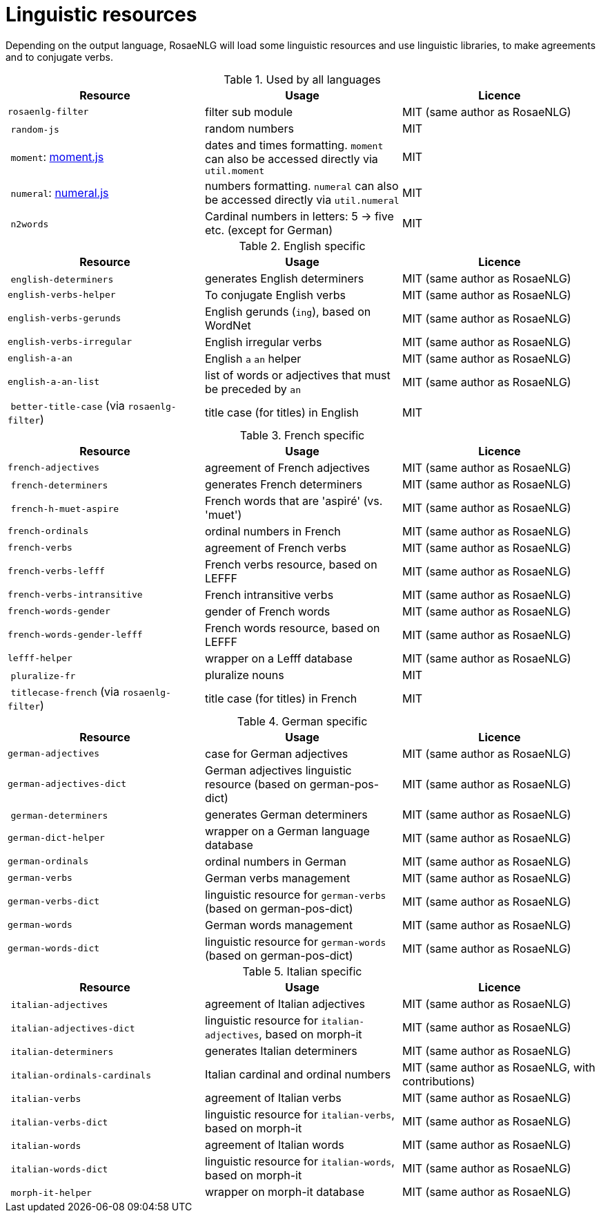 = Linguistic resources

Depending on the output language, RosaeNLG will load some linguistic resources and use linguistic libraries, to make agreements and to conjugate verbs.

.Used by all languages
[options="header"]
|=====================================================================
| Resource | Usage | Licence
| `rosaenlg-filter` | filter sub module | MIT (same author as RosaeNLG)
| `random-js` | random numbers | MIT
| `moment`: http://momentjs.com[moment.js] | dates and times formatting. `moment` can also be accessed directly via `util.moment` | MIT
| `numeral`: http://numeraljs.com[numeral.js] | numbers formatting. `numeral` can also be accessed directly via `util.numeral` | MIT
| `n2words` | Cardinal numbers in letters: 5 -> five etc. (except for German) | MIT
|=====================================================================

.English specific
[options="header"]
|=====================================================================
| Resource | Usage | Licence
| `english-determiners` | generates English determiners | MIT (same author as RosaeNLG)
| `english-verbs-helper` | To conjugate English verbs | MIT (same author as RosaeNLG)
| `english-verbs-gerunds` | English gerunds (`ing`), based on WordNet | MIT (same author as RosaeNLG)
| `english-verbs-irregular` | English irregular verbs | MIT (same author as RosaeNLG)
| `english-a-an` | English `a` `an` helper | MIT (same author as RosaeNLG)
| `english-a-an-list` | list of words or adjectives that must be preceded by `an` | MIT (same author as RosaeNLG)
| `better-title-case` (via `rosaenlg-filter`) | title case (for titles) in English | MIT
|=====================================================================

.French specific
[options="header"]
|=====================================================================
| Resource | Usage | Licence
| `french-adjectives` | agreement of French adjectives | MIT (same author as RosaeNLG)
| `french-determiners` | generates French determiners | MIT (same author as RosaeNLG)
| `french-h-muet-aspire` | French words that are 'aspiré' (vs. 'muet') | MIT (same author as RosaeNLG)
| `french-ordinals` | ordinal numbers in French | MIT (same author as RosaeNLG)
| `french-verbs` | agreement of French verbs | MIT (same author as RosaeNLG)
| `french-verbs-lefff` | French verbs resource, based on LEFFF | MIT (same author as RosaeNLG)
| `french-verbs-intransitive` | French intransitive verbs | MIT (same author as RosaeNLG)
| `french-words-gender` | gender of French words | MIT (same author as RosaeNLG)
| `french-words-gender-lefff` | French words resource, based on LEFFF | MIT (same author as RosaeNLG)
| `lefff-helper` | wrapper on a Lefff database | MIT (same author as RosaeNLG)
| `pluralize-fr` | pluralize nouns | MIT
| `titlecase-french` (via `rosaenlg-filter`) | title case (for titles) in French | MIT
|=====================================================================

.German specific
[options="header"]
|=====================================================================
| Resource | Usage | Licence
| `german-adjectives` | case for German adjectives | MIT (same author as RosaeNLG)
| `german-adjectives-dict` | German adjectives linguistic resource (based on german-pos-dict) | MIT (same author as RosaeNLG)
| `german-determiners` | generates German determiners | MIT (same author as RosaeNLG)
| `german-dict-helper` | wrapper on a German language database | MIT (same author as RosaeNLG)
| `german-ordinals` | ordinal numbers in German | MIT (same author as RosaeNLG)
| `german-verbs` | German verbs management | MIT (same author as RosaeNLG)
| `german-verbs-dict` | linguistic resource for `german-verbs` (based on german-pos-dict) | MIT (same author as RosaeNLG)
| `german-words` | German words management | MIT (same author as RosaeNLG)
| `german-words-dict` | linguistic resource for `german-words` (based on german-pos-dict) | MIT (same author as RosaeNLG)
|=====================================================================

.Italian specific
[options="header"]
|=====================================================================
| Resource | Usage | Licence
| `italian-adjectives` | agreement of Italian adjectives | MIT (same author as RosaeNLG)
| `italian-adjectives-dict` | linguistic resource for `italian-adjectives`, based on morph-it | MIT (same author as RosaeNLG)
| `italian-determiners` | generates Italian determiners | MIT (same author as RosaeNLG)
| `italian-ordinals-cardinals` | Italian cardinal and ordinal numbers | MIT (same author as RosaeNLG, with contributions)
| `italian-verbs` | agreement of Italian verbs | MIT (same author as RosaeNLG)
| `italian-verbs-dict` | linguistic resource for `italian-verbs`, based on morph-it | MIT (same author as RosaeNLG)
| `italian-words` | agreement of Italian words | MIT (same author as RosaeNLG)
| `italian-words-dict` | linguistic resource for `italian-words`, based on morph-it | MIT (same author as RosaeNLG)
| `morph-it-helper` | wrapper on morph-it database | MIT (same author as RosaeNLG)
|=====================================================================
